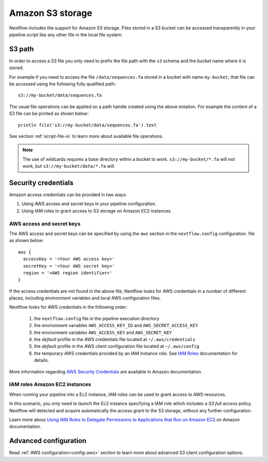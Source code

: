 .. _amazons3-page:

*******************
Amazon S3 storage
*******************

Nextflow includes the support for Amazon S3 storage. Files stored in a S3 bucket can be accessed
transparently in your pipeline script like any other file in the local file system.

S3 path
---------
In order to access a S3 file you only need to prefix the file path with the ``s3`` schema and the `bucket` name
where it is stored.

For example if you need to access the file ``/data/sequences.fa`` stored in a bucket with name ``my-bucket``,
that file can be accessed using the following fully qualified path::

   s3://my-bucket/data/sequences.fa


The usual file operations can be applied on a path handle created using the above notation. For example the content
of a S3 file can be printed as shown below::

    println file('s3://my-bucket/data/sequences.fa').text


See section :ref:`script-file-io` to learn more about available file operations.

.. note:: The use of wildcards requires a base directory within a bucket to work. ``s3://my-bucket/*.fa`` will not work, but ``s3://my-bucket/data/*.fa`` will. 


Security credentials
---------------------

Amazon access credentials can be provided in two ways:

#. Using AWS access and secret keys in your pipeline configuration.
#. Using IAM roles to grant access to S3 storage on Amazon EC2 instances.

AWS access and secret keys
===========================

The AWS access and secret keys can be specified by using the ``aws`` section in the ``nextflow.config`` configuration.
file as shown below::

  aws {
    accessKey = '<Your AWS access key>'
    secretKey = '<Your AWS secret key>'
    region = '<AWS region identifier>'
  }


If the access credentials are not found in the above file, Nextflow looks for AWS credentials in a number of different
places, including environment variables and local AWS configuration files.


Nextflow looks for AWS credentials in the following order:

    #. the ``nextflow.config`` file in the pipeline execution directory
    #. the environment variables ``AWS_ACCESS_KEY_ID`` and ``AWS_SECRET_ACCESS_KEY``
    #. the environment variables ``AWS_ACCESS_KEY`` and ``AWS_SECRET_KEY``
    #. the `default` profile in the AWS credentials file located at ``~/.aws/credentials``
    #. the `default` profile in the AWS client configuration file located at ``~/.aws/config``
    #. the temporary AWS credentials provided by an IAM instance role. See `IAM Roles <http://docs.aws.amazon.com/AWSEC2/latest/UserGuide/iam-roles-for-amazon-ec2.html>`_ documentation for details.


More information regarding `AWS Security Credentials <http://docs.aws.amazon.com/general/latest/gr/aws-security-credentials.html>`_
are available in Amazon documentation.

IAM roles Amazon EC2 instances
================================

When running your pipeline into a Ec2 instance, IAM roles can be used to grant access to AWS resources.

In this scenario, you only need to launch the Ec2 instance specifying a IAM role which includes a
`S3 full access` policy. Nextflow will detected and acquire automatically the access grant to the S3 storage,
without any further configuration.

Learn more about `Using IAM Roles to Delegate Permissions to Applications that Run on Amazon EC2 <http://docs.aws.amazon.com/IAM/latest/UserGuide/roles-usingrole-ec2instance.html>`_ on Amazon
documentation.

Advanced configuration
-----------------------

Read :ref:`AWS configuration<config-aws>` section to learn more about advanced S3 client configuration options.







